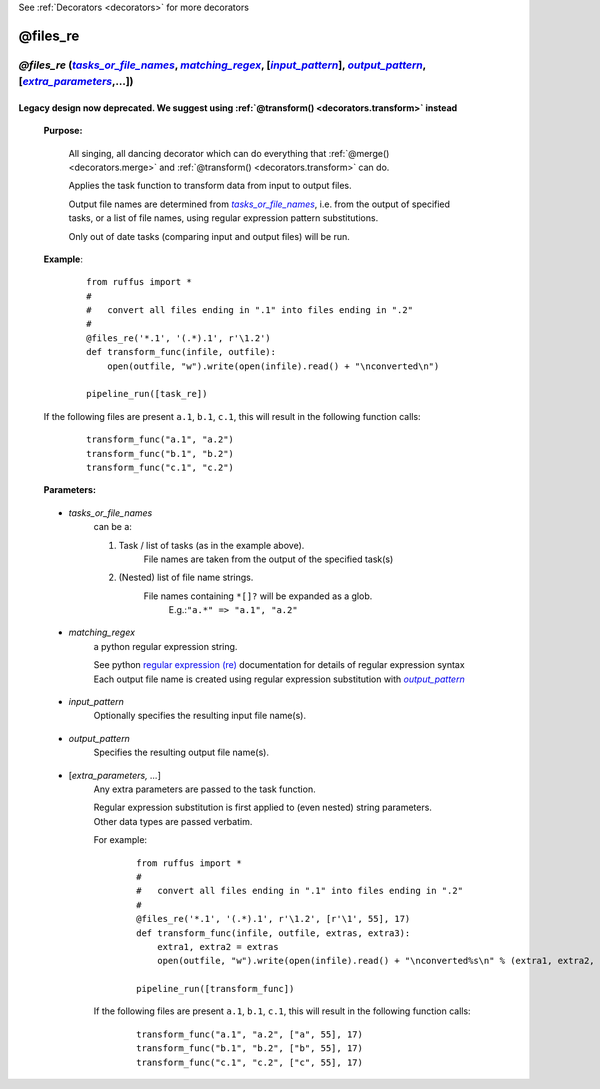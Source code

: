 .. _decorators.files_re:

See :ref:`Decorators <decorators>` for more decorators


########################
@files_re
########################
.. |tasks_or_file_names| replace:: `tasks_or_file_names`
.. _tasks_or_file_names: `decorators.files_re.tasks_or_file_names`_
.. |extra_parameters| replace:: `extra_parameters`
.. _extra_parameters: `decorators.files_re.extra_parameters`_
.. |output_pattern| replace:: `output_pattern`
.. _output_pattern: `decorators.files_re.output_pattern`_
.. |input_pattern| replace:: `input_pattern`
.. _input_pattern: `decorators.files_re.input_pattern`_
.. |matching_regex| replace:: `matching_regex`
.. _matching_regex: `decorators.files_re.matching_regex`_

*****************************************************************************************************************************************
*@files_re* (|tasks_or_file_names|_, |matching_regex|_, [|input_pattern|_], |output_pattern|_, [|extra_parameters|_,...])
*****************************************************************************************************************************************

^^^^^^^^^^^^^^^^^^^^^^^^^^^^^^^^^^^^^^^^^^^^^^^^^^^^^^^^^^^^^^^^^^^^^^^^^^^^^^^^^^^^^^^^^^^^^^^^
Legacy design now deprecated. We suggest using :ref:`@transform() <decorators.transform>` instead
^^^^^^^^^^^^^^^^^^^^^^^^^^^^^^^^^^^^^^^^^^^^^^^^^^^^^^^^^^^^^^^^^^^^^^^^^^^^^^^^^^^^^^^^^^^^^^^^

    **Purpose:**
    
        All singing, all dancing decorator which can do everything that :ref:`@merge() <decorators.merge>` and
        :ref:`@transform() <decorators.transform>` can do.
        
        Applies the task function to transform data from input to output files.

        Output file names are determined from |tasks_or_file_names|_, i.e. from the output
        of specified tasks, or a list of file names, using regular expression pattern substitutions.

        Only out of date tasks (comparing input and output files) will be run.
        
    **Example**:
        ::
        
            from ruffus import *
            #
            #   convert all files ending in ".1" into files ending in ".2"
            #
            @files_re('*.1', '(.*).1', r'\1.2')
            def transform_func(infile, outfile):
                open(outfile, "w").write(open(infile).read() + "\nconverted\n")
            
            pipeline_run([task_re])

    If the following files are present ``a.1``, ``b.1``, ``c.1``, this will result in the following function calls:
        ::
        
            transform_func("a.1", "a.2")
            transform_func("b.1", "b.2")
            transform_func("c.1", "c.2")
            
    **Parameters:**
    
.. _decorators.files_re.tasks_or_file_names:

    * *tasks_or_file_names*
       can be a:

       #.  Task / list of tasks (as in the example above).
            File names are taken from the output of the specified task(s)
       #.  (Nested) list of file name strings.
            File names containing ``*[]?`` will be expanded as a glob.
             E.g.:``"a.*" => "a.1", "a.2"``

.. _decorators.files_re.matching_regex:

    * *matching_regex*
       a python regular expression string.
       
       | See python `regular expression (re) <http://docs.python.org/library/re.html>`_ documentation for details of regular expression syntax
       | Each output file name is created using regular expression substitution with |output_pattern|_

.. _decorators.files_re.input_pattern:

    * *input_pattern*
       Optionally specifies the resulting input file name(s).
       
.. _decorators.files_re.output_pattern:

    * *output_pattern*
       Specifies the resulting output file name(s).
                
.. _decorators.files_re.extra_parameters:

    * [*extra_parameters, ...*]
       Any extra parameters are passed to the task function.
       
       | Regular expression substitution is first applied to (even nested) string parameters. 
       | Other data types are passed verbatim.
       
       For example:
        ::
       
            from ruffus import *
            #
            #   convert all files ending in ".1" into files ending in ".2"
            #
            @files_re('*.1', '(.*).1', r'\1.2', [r'\1', 55], 17)
            def transform_func(infile, outfile, extras, extra3):
                extra1, extra2 = extras
                open(outfile, "w").write(open(infile).read() + "\nconverted%s\n" % (extra1, extra2, extra3))
            
            pipeline_run([transform_func])

       If the following files are present ``a.1``, ``b.1``, ``c.1``, this will result in the following function calls:
        ::
        
            transform_func("a.1", "a.2", ["a", 55], 17)
            transform_func("b.1", "b.2", ["b", 55], 17)
            transform_func("c.1", "c.2", ["c", 55], 17)


   
       


